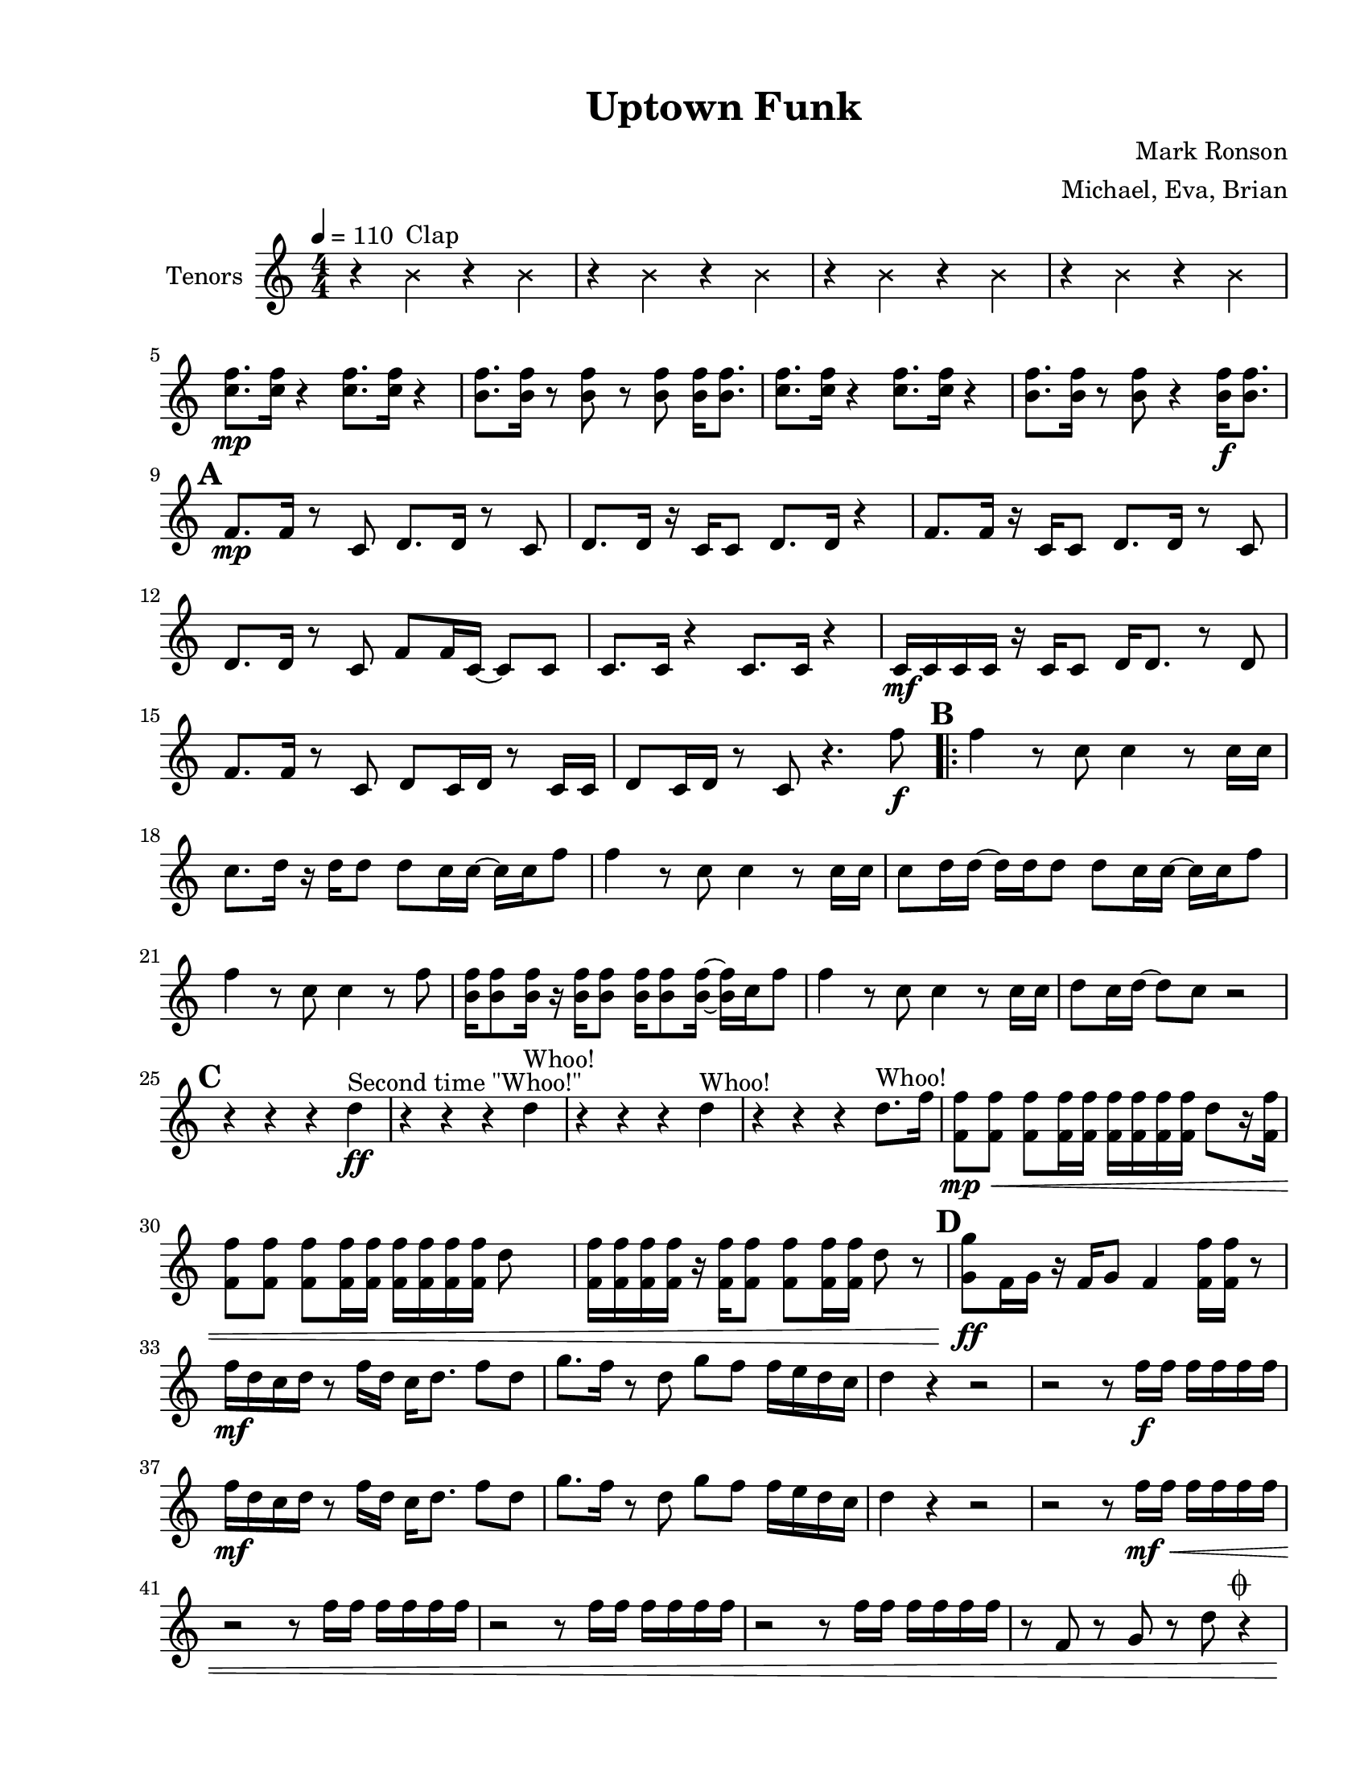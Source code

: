 
\version "2.18.2"
% automatically converted by musicxml2ly from uptown.xml

\header {tagline = " "}

#(set-global-staff-size 20)
\paper {
    paper-width = 21.59\cm
    paper-height = 27.93\cm
    top-margin = 1.27\cm
    bottom-margin = 1.27\cm
    left-margin = 2.53\cm
    right-margin = 1.27\cm
    between-system-space = 2.19\cm
    page-top-space = 1.27\cm
  print-all-headers = ##t
    }
\layout {
    \context { \Score
        skipBars = ##t
        autoBeaming = ##f
        }
    }
tenorVoiceOne =  \relative c'' {
	 \set Score.markFormatter = #format-mark-box-alphabet
    \clef "treble" \key c \major \numericTimeSignature\time 4/4 | % 1
    \tempo 4=110
	\xNotesOn
	r4 b^"Clap" r b 
	r4 b r b 
	r4 b r b 
	r4 b r b | % 5
	\xNotesOff
    <c f>8. \mp [ <c f>16 ] r4 <c f>8. [ <c f>16 ] r4 | % 6
    <b f'>8. [ <b f'>16 ] r8  <b f'>8 r8 <b f'>8 <b f'>16 [ <b f'>8. ] | % 7
    <c f>8. [ <c f>16 ] r4 <c f>8. [ <c f>16 ] r4 | % 8
    <b f'>8. [ <b f'>16 ] r8  <b f'>8  r4 <b f'>16\f [ <b f'>8.  ] | \mark \default % 9
    <f>8.\mp [ <f>16 ] r8 c8 d8. [ d16 ] r8 c8 | \barNumberCheck #10
    d8. [ d16 ] r16 c16 [ c8 ] d8. [ d16 ] r4 | % 11
    <f>8. [ <f>16  ] r16 c16 [c8 ] d8. [ d16 ] r8 c8 | % 12
    d8. [ d16 ] r8 c8 f8 [ f16 c16 ~ ] c8 [ c8 ]  | % 13
    c8. [ c16 ] r4 c8. [ c16 ] r4 | % 14
    c16 \mf[ c16 c16 c16 ] r16 c16 [ c8 ] d16 [ d8. ] r8 d8 | % 15
    <f>8. [ <f>16 ] r8 c8 d8 [ c16 d16 ] r8 c16 [ c16 ] | % 16
    d8 [ c16 d16 ] r8 c8 r4. f'8\f \bar ".|:"  \mark \default %17
    <f>4 r8 c8 c4 r8 c16 [ c16 ] | % 18
    c8. [ d16 ] r16 d16 [ d8 ] d8 [ c16 c16 ~ ] c16 [ c16 f8 ]  | % 19
    <f>4 r8 c8 c4 r8 c16 [ c16 ] | \barNumberCheck #20
    c8 [ d16 d16 ~ ] d16 [ d16 d8 ] d8 [ c16 c16 ~ ] c16 [ c16 f8 ] | % 21
    <f>4 r8 c8 c4 r8 <f>8  | % 22
    <b, f'>16 [ <b f'>8 <b f'>16 ] r16 <b f'>16 [ <b f'>8 ] <b f'>16 [ <b f'>8 <b f'>16 ~ ] ~ <b f'>16 [ c16 f8 ] | % 23
    <f>4 r8 c8 c4 r8 c16 [ c16 ] | % 24
    d8 [ c16 d16 ~ ] d8 [ c8 ] r2 |  \mark \default % 25
    r4 r4 r4 d4\ff^"Second time \"Whoo!\" " | % 26
    r4 r4 r4 d4^"Whoo!" | % 27
    r4 r4 r4 d4^"Whoo!"  | % 28
    r4 r4 r4 d8.^"Whoo!" [ f16 ] | % 29
    <f, f'>8\mp\< [ <f f'>8 ] <f f'>8 [ <f f'>16 <f f'>16 ] <f f'>16 [ <f f'>16
    <f f'>16 <f f'>16 ] d'8 [ r16 <f, f'>16 ] | \barNumberCheck #30
    <f f'>8 [ <f f'>8 ] <f f'>8 [ <f f'>16 <f f'>16 ] <f f'>16 [ <f f'>16
    <f f'>16 <f f'>16 ] d'8 s8  | % 31
    <f, f'>16 [ <f f'>16 <f f'>16 <f f'>16 ] r16 <f f'>16 [ <f f'>8 ] <f
        f'>8 [ <f f'>16 <f f'>16 ] d'8 r8 | \mark \default % 32
    <g, g'>8\ff [ f16 g16 ] r16 f16 [ g8 ] f4 <f f'>16 [ <f f'>16 ] r8 | % 33
    f'16\mf [ d16 c16 d16 ] r8 f16 [ d16 ] c16 [ d8. ] f8 [ d8 ] | % 34
    g8. [ f16 ] r8 d8 g8 [ f8 ] f16 [ e16 d16 c16 ] | % 35
    d4 r4 r2 | % 36
    r2 r8 f16\f [ f16 ] f16 [ f16 f16 f16 ] | % 37
    f16\mf [ d16 c16 d16 ] r8 f16 [ d16 ] c16 [ d8. ] f8 [ d8 ]  | % 38
    g8. [ f16 ] r8 d8 g8 [ f8 ] f16 [ e16 d16 c16 ] | % 39
    d4 r4 r2 | \barNumberCheck #40
    r2 r8 f16\mf\< [ f16 ] f16 [ f16 f16 f16 ]  | % 41
    r2 r8 f16 [ f16 ] f16 [ f16 f16 f16 ] | % 42
    r2 r8 f16 [ f16 ] f16 [ f16 f16 f16 ] | % 43
    r2 r8 f16 [ f16 ] f16 [ f16 f16 f16 ]  | % 44
    r8 f, r g r d' r4 ^\markup {\musicglyph #"scripts.coda"} |  \mark \default % 45
    f4\ff^"\"STOP!\"" r4 d,16\mp^"\"wait a minute\"" [ d16 c16 c16 ] r4 | % 46
    R1*2  | % 48
    c'16\mf [ c16 c8 ] r8 c16 [ c16 ] d4 r4 | % 49
    R1*2  | % 51
    R1*2 \bar ":|."   \mark \default % 53 


	\key f \minor

	f4\ff\>^\markup {\musicglyph #"scripts.coda"} ees des c aes16\mf [bes bes bes] r4 aes16 [bes bes bes] r4 
	f'4\f\> ees des c aes16\mf [bes bes bes] r4 aes16 [bes bes bes] r4 
	f'4\f\> ees des c aes16\mf [bes bes bes] r4 aes16 [bes bes bes] r4 
	f'4\f\> ees des c aes16\mp [bes bes f'\f\>]~f2.:16
	ees2.:16 ~ ees16 [f ees des]
	des1 :16
	c1 :16
	 \mark \default
	<aes c>1:16\p ~<aes c>1:16 ~<aes c>1:16 ~<aes c>1:16
	f'16\f\> [f f f] ees [ees ees ees] des [des des des] c [c c c]
	aes16\mf [bes bes bes] r4 aes16 [bes bes bes] r4 
	f'16\ff\> [f f f] ees [ees ees ees] des [des des des] c [c c c]
	aes16\mf [bes bes bes] r4 ees4\f f16 [f] r8 
	
	\key c \major
	
 \mark \default

	f16\f [ d16 c16 d16 ] r8 f16 [ d16 ] c16 [ d8. ] f8 [ d8 ] | % 34
    g8. [ f16 ] r8 d8 g8 [ f8 ] f16 [ e16 d16 c16 ] | % 35
    bes16 [c c c] r4 bes16 [c c c] r4  | % 36
    r2 r8 f16 [ f16 ] f16 [ f16 f16 f16 ] | % 37
    f16 [ d16 c16 d16 ] r8 f16 [ d16 ] c16 [ d8. ] f8 [ d8 ]  | % 38
    g8. [ f16 ] r8 d8 g8 [ f8 ] f16 [ e16 d16 c16 ] | % 39
    bes16 [c c c] r4 bes16 [c c c] r4  |
    r2 r8 f16\mf\< [ f16 ] f16 [ f16 f16 f16 ]  | % 41
    r2 r8 f16 [ f16 ] f16 [ f16 f16 f16 ] | % 42
    r2 r8 f16 [ f16 ] f16 [ f16 f16 f16 ] | % 43
    r2 r8 f16 [ f16 ] f16 [ f16 f16 f16 ]  | % 44
    r8 f, r g r d'\ff r4 | % 45
	 \mark \default
    <f, f'>4\mp\< <f f'>4 <f f'>8 [ <f f'>16 <f f'>16 ] r4  | % 54
    <f f'>8 [ <f f'>8 ] <f f'>8 [ <f f'>16 <f f'>16 ~ ] ~ <f f'>4 <f f'>8
    [ <f f'>8 ] | % 55
    <f f'>4 <f f'>4 <f f'>8 [ <f f'>16 <f f'>16 ] r4 | % 56
 <f f'>8 [ <f f'>8 ] <f f'>8 [ <f f'>16 <f f'>16 ] c'16 [ c16 d16 <f, f'>16 ~ ] ~ <f f'>8 [ d'8 ]  | % 57
    <f, f'>4 <f f'>4 <f f'>8 [ <f f'>16 <f f'>16 ] r4 | % 58
    <f f'>8 [ <f f'>8 ] <f f'>8 [ <f f'>16 <f f'>16 ~ ] ~ <f f'>4 <f f'>8
    [ <f f'>8 ] | % 59
    <f f'>4 <f f'>4 <f f'>8 [ <f f'>16 <f f'>16 ] r4  |
    <f f'>16 [ <f f'>16 <f f'>16 <f f'>16 ] r16 <f f'>8 [ <f f'>16 ] <f
        f'>16 [ <f f'>16 <f f'>16 ] r16 <f f' \parenthesize f'>4\fff \bar "|."



    }

DoublesVoiceOne =  \relative d' {
 \set Score.markFormatter = #format-mark-box-alphabet
    \clef "treble" \key c \major \numericTimeSignature\time 4/4
	\xNotesOn
	b'4\rest b^"Clap" b\rest b 
	b\rest b b\rest b 
	b\rest b b\rest b 
	b\rest b b\rest b
	\xNotesOff
     | % 5
    <d, c'>8. \mf [ <d c'>16 ] r4 <d c'>8. [ <d c'>16 ] r4 | % 6
    <d b'>8. [ <d b'>16 ] r8 <d b'>8 r8 <d b'>8 <d b'>16 [ <d b'>8. ] | % 7
    <d c'>8. [ <d c'>16 ] r4 <d c'>8. [ <d c'>16 ] r4 | %8
    <d b'>8. [ <d b'>16 ] r8 <d b'>8 r4 <b' f'>16\f [ <b f'>8. ] 
     \mark \default
    c8.\mp [ c16 ] r4 c8. [ c16 ] r4 | \barNumberCheck #10
    b8. [ b16 ] r4 b8. [ b16 ] r4 | % 11
    c8. [ c16 ] r4 c8. [ c16 ] r4 | % 12
    b8. [ b16 ] r4 b8. [ b16 ] r4  | % 13
    c8. [ c16 ] r4 c8. [ c16 ] r4 | %14
    b8. [ b16 ] r4 b8. [ b16 ] r4  | % 15
    c8. [ c16 ] r4 c8. [ c16 ] r4 | %16
    b8. [ b16 ] r4 a,8\mp [ a8 ] a16 [ c16 f8 ] \bar ".|:"   \mark \default %17
    r4 r8 a8\f a4 f'4 :32 | % 18
    R1  | % 19
    r4 r8 a,8 a4 f'4 :32 | \barNumberCheck #20
    R1 | % 21
    r4 r8 a,8 a4 f'4 :32  | % 22
    R1 | % 23
    r4 r8 a,8 a4 f'4 :32 | % 24
    R1  |  \mark \default % 25
    c,8. \mp\<[ c16 ~ ] c16 [ c16 c16 c16 ] d8 [ d8 ] r4^"Second time \"Whoo!\" " | % 26
    c8. [ c16 ~ ] c16 [ c16 c16 c16 ] d8 [ d8 ] r4^"Whoo!" | % 27
    f8. [ f16 ~ ] f16 [ f16 f16 f16 ] f8 [ f8 ] r8.^"Whoo!" f16  | % 28
    f8 [ f8 ] f8 [ f16 f16 ] f16 [ f16 f16 f16 ] r8.\ff^"Whoo!"  <f f,>16\mp\< | % 29
    <f, f'>8 [ <f f'>8 ] <f f'>8 [ <f f'>16 <f f'>16 ] <f f'>16 [ <f f'>16
    <f f'>16 <f f'>16 ] r8 r16 <f f'>16 | \barNumberCheck #30
    <f f'>8 [ <f f'>8 ] <f f'>8 [ <f f'>16 <f f'>16 ] <f f'>16 [ <f f'>16
    <f f'>16 <f f'>16 ~ ] ~ <f f'>4  | % 31
    <f f'>16 [ <f f'>16 <f f'>16 <f f'>16 ] r16 <f f'>16 [ <f f'>8 ] <f
        f'>8 [ <f f'>16 <f f'>16 ] r4 |  \mark \default % 32
    <f' f,>4\ff r4 r4 <f, f'>16 [ <f f'>16 ] r8 | % 33
    f'16\mf [ d16 c16 d16 ] r8 f16 [ d16 ] c16 [ d8. ] f8 [ d8 ] | % 34
    d8. [ f16 ] r8 d8 d8 [ f8 ] f16 [ e16 d16 c16 ] | % 35
    d8 [c c c] c [c c16 d8.] | % 36
    g8\f [ f16 g16 ] r16 f16 [ g8 ] f4 r4 | % 37
    f16\mf [ d16 c16 d16 ] r8 f16 [ d16 ] c16 [ d8. ] f8 [ d8 ]  | % 38
    d8. [ f16 ] r8 d8 d8 [ f8 ] f16 [ e16 d16 c16 ] | % 39
    d8 [c c c] c [c c16 d8.] | \barNumberCheck #40
    g8\f [ f16 g16 ] r16 f16 [ g8 ] f4 r4  | % 41
    g8 [ f16 g16 ] r16 f16 [ g8 ] f4 r4 | % 42
    c'8 [ a16 c16 ] r 16 a16[ c8 ] f,4 r4 | % 43
    c'8 [ a16 c16 ] r 16 a16[ c8 ] f,4 r8 d8\< | % 44
    r8 f r g8 r d' r4 ^\markup {\musicglyph #"scripts.coda"} |   % 45
	 \mark \default
    f4\ff^"\"STOP!\"" r 
	\xNotesOn
	d,16\mp^"\"wait a minute\"" [d c c] r4 | % 46
    \xNotesOff
	f16\mf [ f8 f16 ] r8 f16 [ f16 ] f16 [ f16 f16 f16 ] r4 | % 47
    f8 [ f16 f16 ] r2.  | % 48
    c16 [ c16 c8 ] r8 c16 [ c16 ] d4 c8 [ c8 ] | % 49
    c8. [ c16 ] r4 c8 [ c16 c16 ] r4 | \barNumberCheck #50
    c8. [ c16 ] r8 c16 [ c16 ] d16 [ d8. ] r8 d8  | % 51
    f8. [ f16 ] r16 c16 [ c16 c16 ] d8. [ d16 ~ ] d4 | % 52
    d16 [ c16 d16 c16 ] d8 [ c8 ] a8 [ a8 ] a16 [ c16 f8 ] \bar ":|." % 53
	 \mark \default

	\key f \minor

	des'4\ff\>^\markup {\musicglyph #"scripts.coda"} c bes aes ees16 \mf [f f f] r4 ees16 [f f f] r4
	des'4\f\> c bes aes ees16\mf [f f f] r4 ees16 [f f f] r4
	r8\f\> bes16 [bes] r8 bes16 [bes] r8 bes16 [bes] r8 bes16 [bes] 
	ees,16\mp [f f f] r4 ees16 [f f f] r4
	r8\f\> bes16 [bes] r8 bes16 [bes] r8 bes16 [bes] r8 bes16 [bes] 
	ees,16\mp [f f bes\f\>] ~bes2. :16
	c2. :16 ~c16 [des c bes]
	aes1 :16
	aes1 :16
	 \mark \default
	f1\p :16 ~f1:16 ~f1:16 ~f1:16
	des'16\f\> [des des des] c [c c c] bes [bes bes bes] aes [aes aes aes]	ees16\mf [f f f] r4 ees16 [f f f] r4
	des'16\ff\> [des des des] c [c c c] bes [bes bes bes] aes [aes aes aes]	ees16\mf [f f f] r4 ees4\f f16 [f] r8
	
	\key c \major
	
	 \mark \default
	
	f16\mf [ d16 c16 d16 ] r8 f16 [ d16 ] c16 [ d8. ] f8 [ d8 ] | % 34
    d8. [ f16 ] r8 d8 d8 [ f8 ] f16 [ e16 d16 c16 ] | % 35
    d8 [c c c] c [c c16 d8.] | % 36
    g8\f [ f16 g16 ] r16 f16 [ g8 ] f4 r4 | % 37
    f16\mf [ d16 c16 d16 ] r8 f16 [ d16 ] c16 [ d8. ] f8 [ d8 ]  | % 38
    d8. [ f16 ] r8 d8 d8 [ f8 ] f16 [ e16 d16 c16 ] | % 39
    d8 [c c c] c [c c16 d8.] | \barNumberCheck #40
    g8\f [ f16 g16 ] r16 f16 [ g8 ] f4 r4  | % 41
    g8 [ f16 g16 ] r16 f16 [ g8 ] f4 r4 | % 42
    c'8 [ a16 c16 ] r 16 a16[ c8 ] f,4 r4 | % 43
    c'8 [ a16 c16 ] r 16 a16[ c8 ] f,4 r8 d8\< | % 44
    r8 f r g8 r d' r4 | % 45
	 \mark \default
    <f,, f'>4\mp\< <f f'>4 <f f'>8 [ <f f'>16 <f f'>16 ] r4  | % 54
    <f f'>8 [ <f f'>8 ] <f f'>8 [ <f f'>16 <f f'>16 ~ ] ~ <f f'>4 <f f'>8
    [ <f f'>8 ] | % 55
    <f f'>4 <f f'>4 <f f'>8 [ <f f'>16 <f f'>16 ] r4 | % 56
    <f f'>8 [ <f f'>8 ] <f f'>8 [ <f f'>16 <f f'>16 ] c'16 [ c16 d16 <f, f'>16 ~ ] ~ <f f'>8 [ d'8 ]  | % 57
    <f, f'>4 <f f'>4 <f f'>8 [ <f f'>16 <f f'>16 ] r4 | % 58
    <f f'>8 [ <f f'>8 ] <f f'>8 [ <f f'>16 <f f'>16 ~ ] ~ <f f'>4 <f f'>8
    [ <f f'>8 ] | % 59
    <f f'>4 <f f'>4 <f f'>8 [ <f f'>16 <f f'>16 ] r4  |
    <f f'>16 [ <f f'>16 <f f'>16 <f f'>16 ] r16 <f f'>8 [ <f f'>16 ] <f
        f'>16 [ <f f'>16 <f f'>16 ] r16 <f f'>4\fff \bar "|."

    }

GuiCelVoiceOne =  \relative d {
 \set Score.markFormatter = #format-mark-box-alphabet
    \clef "bass" \key c \major \numericTimeSignature\time 4/4
	\xNotesOn
	r4 b^"Clap" r b 
	r4 b r b 
	r4 b r b 
	r4 b r b
	r4 b r b 
	r4 b r b 
	r4 b r b 
	r4 b r b
	\xNotesOff
     |\mark \default % 9
    d1 :16\mp | \barNumberCheck #10
    g1 :16 | % 11
    d1 :16 | % 12
    g1 :16  | % 13
    d1 :16 | % 14
    g1 :16 | % 15
    d1 :16  | % 16
    g2 :16 <d a'>8\mp <d a'> <d a'> r \bar ".|:"   \mark \default %17
    c8\f [ c8 c8 c8 ] c8 [ c8 ] c16 [ d8. ] | % 18
    R1  | % 19
    c8 [ c8 c8 c8 ] c8 [ c8 ] c16 [ d8. ] | \barNumberCheck #20
    R1 | % 21
    c8 [ c8 c8 c8 ] c8 [ c8 ] c16 [ d8. ]  | % 22
    R1 | % 23
    c8 [ c8 c8 c8 ] c8 [ c8 ] c16 [ d8. ] | % 24
    R1  |     \mark \default   % 25
    c8.\mp\< [ c16 ~ ] c16 [ c16 c16 c16 ] d8 [ d8 ] r4 ^"Second time \"Whoo!\" "| % 26
    c8. [ c16 ~ ] c16 [ c16 c16 c16 ] d8 [ d8 ] r4^"Whoo!" | % 27
    f8. [ f16 ~ ] f16 [ f16 f16 f16 ] f8 [ f8 ] r8.^"Whoo!" f16  | % 28
    f8 [ f8 ] f8 [ f16 f16 ] f16 [ f16 f16 f16\ff ] r4^"Whoo!"  | % 29
    r8 g,8\mf\< [ r8 as8 ] r8 a8 [ r8 bes8 ] | \barNumberCheck #30
    r8 b8 [ r8 c8 ] r8 des8 [ r8 d8 ]  | % 31
    r8 es8 [ r8 e8 ] r8 f8 [ r8 fis8 ] |   \mark \default  % 32
    f4\ff r4 r4 <f, f'>16 [ <f f'>16 ] r8 | % 33
    d4\f r4 r4 r8 d8  | % 34
    g8. [ f16 ] r8 d8 g8. [ f16 ] r8 c8 | % 35
    d4 r4 r4 r8 d8 | % 36
    g8. [ f16 ] r8 d8 g8. [ f16 ] r8 c8 | % 37
    r2 r4 r8 d8  | % 38
    g8. [ f16 ] r8 d8 g8. [ f16 ] r8 c8 | % 39
    d4 r4 r4 r8 d8 | \barNumberCheck #40
    g8. [ f16 d8 ] c4 c4 r8  | % 41
    r2 r8 f16\mf\< [ f16 ] f16 [ f16 f16 f16 ] | % 42
    r2 r8 f16 [ f16 ] f16 [ f16 f16 f16 ] | % 43
    r2 r8 f16 [ f16 ] f16 [ f16 f16 f16 ]  | % 44
    d'4 d d d^\markup {\musicglyph #"scripts.coda"}    \mark \default  
	f4\ff^"\"STOP!\"" r4
	\xNotesOn
	d16\mp^"\"wait a minute\"" [d c c]
	\xNotesOff
	r4
	R1 | % 47
    r2 d8\mp [ d16 c16 ] r4  | % 48
    g'1 :16 | % 49
    d1 :16 | \barNumberCheck #50
    g1 :16  | % 51
    d1 :16 | % 52
    g2 :16 <d a'>8 <d a'> <d a'> r \bar ":|." % 53
  \mark \default  

	\key f \minor

	<des f>4\ff\> ^\markup {\musicglyph #"scripts.coda"} <des f><des f><des f>
	<des f>1 :16 \mf
	<des f>4<des f><des f><des f>
	<des f>1 :16
	<des f>4<des f><des f><des f>
	<des f>1 :16
	<des f>4<des f><des f><des f>
	<des f>1 :16
	<c ees>1 :16
	<aes des>1:16
	<aes c>1:16   \mark \default  
	ees'16\f [f8 aes16] r8 ees8 r c bes16 [c8 ees16]
	bes16 [c16 ees8] r bes8 c [ees f aes]
		ees16 [f8 aes16] r8 ees8 r c bes16 [c8 ees16]
	bes16 [c16 ees8] r bes8 c [ees f aes]
		ees16 [f8 aes16] r8 ees8 r c bes16 [c8 ees16]
	bes16 [c16 ees8] r bes8 c [ees f aes]
	ees16 [f8 aes16] r8 ees8 r c bes16 [c8 ees16]
	bes16 [c16 ees8] r4 bes4 bes16 [bes] r8
	
  \mark \default  
	\key c \major
	
    d,4\f r4 r4 r8 d8  | % 34
    g8. [ f16 ] r8 d8 g8. [ f16 ] r8 c8 | % 35
    d4 r4 r4 r8 d8 | % 36
    g8. [ f16 ] r8 d8 g8. [ f16 ] r8 c8 | % 37
    r2 r4 r8 d8  | % 38
    g8. [ f16 ] r8 d8 g8. [ f16 ] r8 c8 | % 39
    d4 r4 r4 r8 d8 |
    g8. [ f16 d8 ] c4 c4 r8  | % 41
    r2 r8 f16\mf\< [ f16 ] f16 [ f16 f16 f16 ] | % 42
    r2 r8 f16 [ f16 ] f16 [ f16 f16 f16 ] | % 43
    r2 r8 f16 [ f16 ] f16 [ f16 f16 f16 ]  | % 44
    d4 d d d
	  \mark \default  
    d4 \f\< d'4 c4 a8 [ d,8 ]  | % 54
    g8. [ f16 ] r8 d8 g8. [ f16 ] r8 c8 | % 55
    d4 d'4 c4 a8 [ d,8 ] | % 56
    g8. [ f16 ] r8 d8 g8. [ f16 ] r8 c8  | % 57
    d4 d'4 c4 a8 [ d,8 ] | % 58
    g8. [ f16 ] r8 d8 g8. [ f16 ] r8 c8 | % 59
    d4 d'4 c4 a8 [ d,8 ]  |
    <d d'>16 [ <d d'>16 <d d'>16 <d d'>16 ] r16 <d d'>8 [ <d d'>16 ] <d
        d'>16 [ <d d'>16 <d d'>16 ] r16 <d d'>4\fff \bar "|."






    }
BassVoiceOne =  \relative d, {
 \set Score.markFormatter = #format-mark-box-alphabet
    \clef "bass" \key c \major \numericTimeSignature\time 4/4 | % 1
    d4 \f r4 r4 r8 d8 | % 2
    g8. [ f16 ] r8 d8 g8. [ f16 ] r8 c8 | % 3
    d4 r4 r4 r8 d8 | % 4
    g8. [ f16 ] r8 d8 g8. [ f16 ] r8 c8  | % 5
    r2 r4 r8 d8 | % 6
    g8. [ f16 ] r8 d8 g8. [ f16 ] r8 c8 | % 7
    d4 r4 r4 r8 d8 | % 8
    g8. [ f16 ] r8 d8 c4 r4  |   \mark \default  % 9
    d1 :16\mp | \barNumberCheck #10
    g1 :16 | % 11
    d1 :16 | % 12
    g1 :16  | % 13
    d1 :16 | % 14
    g1 :16 | % 15
    d'1 :16  | % 16
    <g, d'>2 <d f>4 <d f>4 \bar ".|:" \mark \default %17
    d4 r4 r4 r8 d8 | % 18
    g8. [ f16 ] r8 d8 g8. [ f16 ] r8 c8  | % 19
    d4 r4 r4 r8 d8 | \barNumberCheck #20
    g8. [ f16 ] r8 d8 g8. [ f16 ] r8 c8 | % 21
    d4 r4 r4 r8 d8  | % 22
    g8. [ f16 ] r8 d8 g8. [ f16 ] r8 c8 | % 23
    d4 r4 r4 r8 d8 | % 24
    g8. [ f16 ] r8 d8 g8. [ f16 ] r8 c8  | \mark \default % 25
    <d d'>1\mp\< :16 | % 26
    <d d'>1 :16 | % 27
    <g g'>1  :16 | % 28
    r8 <g g'> r <g g'> r <g g'> r <g g'> | % 29
    r8 g8\mf\< [ r8 as8 ] r8 a8 [ r8 bes8 ] | \barNumberCheck #30
    r8 b8 [ r8 c8 ] r8 des8 [ r8 d8 ]  | % 31
    r8 es8 [ r8 e8 ] r8 f8 [ r8 fis8 ] | \mark \default % 32
    <g, g'>4\ff r4 r4 <g g'>16 [ <g g'>16 ] r8 | % 33
    <d d'>1\mp :16  | % 34
    <g g'>1 :16 | % 35
    <g g'>1 :16 | % 36
    <g g'>1 :16 | % 37
    <d d'>1 :16  | % 38
    <g g'>1 :16 | % 39
    <d d'>1 :16 | 
    <g g'>2 :16 r8  d'8\f [<g, g'>8 d'8 ]  | % 41
    <g, g'>2\mp :16 r8 d'8\f [ <g, g'>8 d'8 ] | % 42
    <g, g'>2\mp :16 r8 d'8\f [ <g, g'>8 d'8 ] | % 43
    <g, g'>2\mp :16 r8 d'8\f [ <g, g'>8 d'8 ]  | % 44
    <g, g'>4 <g g'>4 <g g'>4 <g g'>4 ^\markup {\musicglyph #"scripts.coda"} |  % 45
    \mark \default
	<d d'>4\f^"\"STOP!\"" r4
	\xNotesOn
	d'16\mp^"\"wait a minute\"" [d c c]
	\xNotesOff
	r8 d,8\f | % 46
    g8. [ f16 ] r8 d8 g8. [ f16 ] r8 c8 | % 47
    d4 r4 r4 r8 d8  | % 48
    g8. [ f16 ] r8 d8 g8. [ f16 ] r8 c8 | % 49
    r2 r4 r8 d8 | \barNumberCheck #50
    g8. [ f16 ] r8 d8 g8. [ f16 ] r8 c8  | % 51
    d4 r4 r4 r8 d8 | % 52
    g8. [ f16 ] r8 d8 c4 r4 \bar ":|." % 53

\mark \default
	\key f \minor

	<bes' bes'>4\ff\> ^\markup {\musicglyph #"scripts.coda"} <bes bes'> <bes bes'> <bes bes'>
	<bes bes'>1:16 \mf
	<bes bes'>4 <bes bes'> <bes bes'> <bes bes'>
	<bes bes'>1:16
	<bes bes'>4 <bes bes'> <bes bes'> <bes bes'>
	<bes bes'>1:16
	<bes bes'>4 <bes bes'> <bes bes'> <bes bes'>
	<bes bes'>1:16
	c1:16
	des1:16
	aes1:16
\mark \default
	ees16 [f8 aes16] r8 ees8 r c bes16 [c8 ees16]
	bes16 [c16 ees8] r bes8 c [ees f aes]
		ees16 [f8 aes16] r8 ees8 r c bes16 [c8 ees16]
	bes16 [c16 ees8] r bes8 c [ees f aes]
	ees16 [f8 aes16] r8 ees8 r c bes16 [c8 ees16]
	bes16 [c16 ees8] r bes8 c [ees f aes]
	ees16 [f8 aes16] r8 ees8 r c bes16 [c8 ees16]
	bes16 [c16 ees8] r4 bes4 bes16 [bes] r8	
\mark \default	
	\key c \major
	
    <d d'>1\mp :16  | % 34
    <g g'>1 :16 | % 35
    <g g'>1 :16 | % 36
    <g g'>1 :16 | % 37
    <d d'>1 :16  | % 38
    <g g'>1 :16 | % 39
    <d d'>1 :16 |
    <g g'>2 :16 r8  d'8\f [<g, g'>8 d'8 ]  | % 41
    <g, g'>2\mp :16 r8 d'8\f [ <g, g'>8 d'8 ] | % 42
    <g, g'>2\mp :16 r8 d'8\f [ <g, g'>8 d'8 ] | % 43
    <g, g'>2\mp :16 r8 d'8\f [ <g, g'>8 d'8 ]  | % 44
    <g, g'>4 <g g'>4 <g g'>4 <g g'>4 | % 45

\mark \default	
    d4 \f\< d'4 c4 a8 [ d,8 ]  | % 54
    g8. [ f16 ] r8 d8 g8. [ f16 ] r8 c8 | % 55
    d4 d'4 c4 a8 [ d,8 ] | % 56
    g8. [ f16 ] r8 d8 g8. [ f16 ] r8 c8  | % 57
    d4 d'4 c4 a8 [ d,8 ] | % 58
    g8. [ f16 ] r8 d8 g8. [ f16 ] r8 c8 | % 59
    d4 d'4 c4 a8 [ d,8 ]  |
    <d d'>16 [ <d d'>16 <d d'>16 <d d'>16 ] r16 <d d'>8 [ <d d'>16 ] <d
        d'>16 [ <d d'>16 <d d'>16 ] r16 <d d'>4\fff \bar "|."



    }


\score { \header { title = "Uptown Funk" arranger = "Michael, Eva, Brian" composer = "Mark Ronson"} \new Staff << \set Staff.instrumentName = "Tenors" \context Staff <<  \context Voice = "tenorVoiceOne" { \tenorVoiceOne } >> >>} \pageBreak

\score { \header { title = "Uptown Funk" arranger = "Michael, Eva, Brian" composer = "Mark Ronson"} \new Staff << \set Staff.instrumentName = "Doubles" \context Staff <<  \context Voice = "DoublesVoiceOne" { \voiceOne \DoublesVoiceOne } >> >> } \pageBreak

\score { \header { title = "Uptown Funk" arranger = "Michael, Eva, Brian" composer = "Mark Ronson"} \new Staff << \set Staff.instrumentName = "Guitar / Cello" \context Staff << \context Voice = "GuiCelVoiceOne" { \GuiCelVoiceOne } >> >>} \pageBreak

\score { \header { title = "Uptown Funk" arranger = "Michael, Eva, Brian" composer = "Mark Ronson"} \new Staff << \set Staff.instrumentName = "Bass" \context Staff <<  \context Voice = "BassVoiceOne" { \BassVoiceOne } >> >>} \pageBreak

% The score definition
\score {

\header { title = "Up Town Funk" subtitle = "Full Score" arranger = "Michael, Eva, Brian" composer = "Mark Ronson" tagline = " "}

    <<
        \new StaffGroup <<
                \new Staff <<
                    \set Staff.instrumentName = "Tenors"
                    \set Staff.shortInstrumentName = "Ten"
                    \context Staff << 
                        \context Voice = "tenorVoiceOne" { \tenorVoiceOne }
                        >>
                    >>
                \new Staff <<
                    \set Staff.instrumentName = "Doubles"
                    \set Staff.shortInstrumentName = "Dbls"
                    \context Staff << 
                        \context Voice = "DoublesVoiceOne" { \voiceOne \DoublesVoiceOne }
                        >>
                    >>
                \new Staff <<
                    \set Staff.instrumentName = "Guitar / Cello"
                    \set Staff.shortInstrumentName = "G/C"
                    \context Staff << 
                        \context Voice = "GuiCelVoiceOne" { \GuiCelVoiceOne }
                        >>
                    >>
                \new Staff <<
                    \set Staff.instrumentName = "Bass"
                    \set Staff.shortInstrumentName = "Bass"
                    \context Staff << 
                        \context Voice = "BassVoiceOne" { \BassVoiceOne }
                        >>
                    >>
            
            >>
        
        >>
	\layout {}
    % To create MIDI output, uncomment the following line:
    \midi {}
    }

